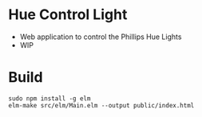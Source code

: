 * Hue Control Light

- Web application to control the Phillips Hue Lights
- WIP



* Build

#+BEGIN_SRC bash output
sudo npm install -g elm
elm-make src/elm/Main.elm --output public/index.html
#+END_SRC
